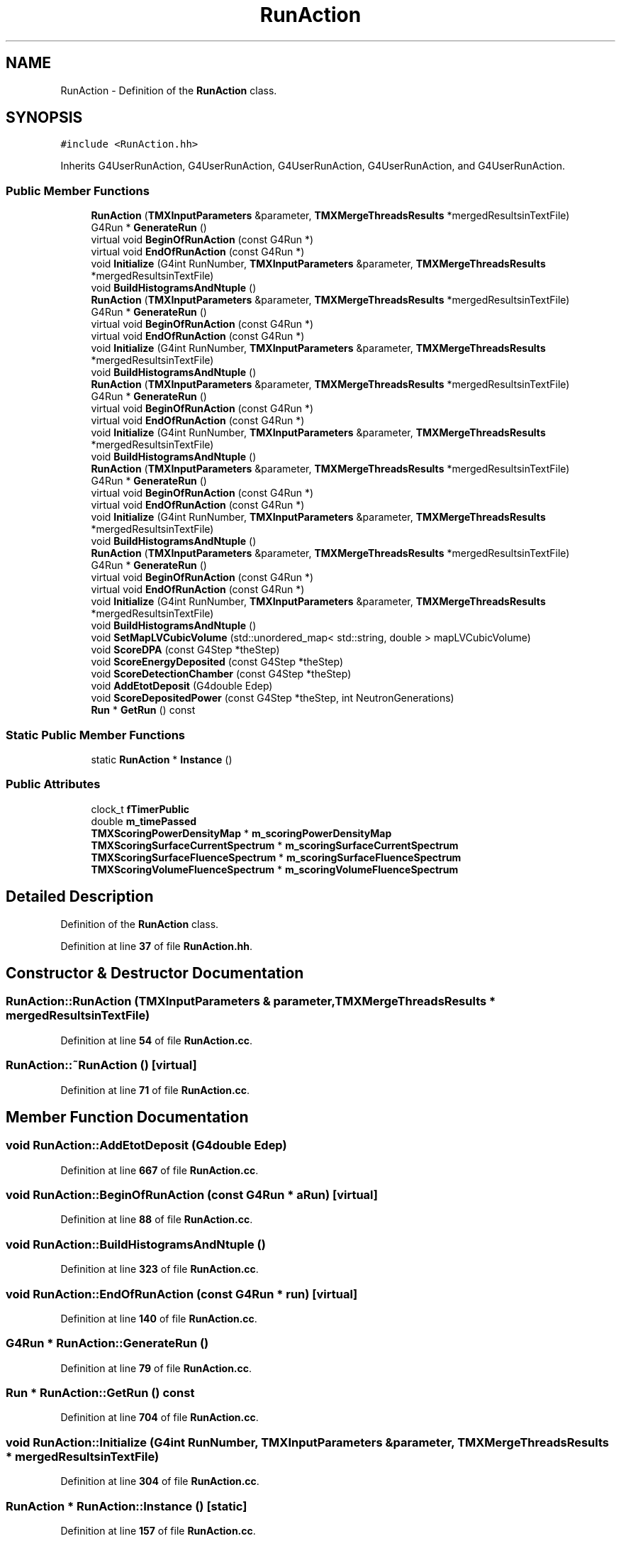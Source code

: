 .TH "RunAction" 3 "Fri Oct 15 2021" "Version Version 1.0" "Transmutex Documentation" \" -*- nroff -*-
.ad l
.nh
.SH NAME
RunAction \- Definition of the \fBRunAction\fP class\&.  

.SH SYNOPSIS
.br
.PP
.PP
\fC#include <RunAction\&.hh>\fP
.PP
Inherits G4UserRunAction, G4UserRunAction, G4UserRunAction, G4UserRunAction, and G4UserRunAction\&.
.SS "Public Member Functions"

.in +1c
.ti -1c
.RI "\fBRunAction\fP (\fBTMXInputParameters\fP &parameter, \fBTMXMergeThreadsResults\fP *mergedResultsinTextFile)"
.br
.ti -1c
.RI "G4Run * \fBGenerateRun\fP ()"
.br
.ti -1c
.RI "virtual void \fBBeginOfRunAction\fP (const G4Run *)"
.br
.ti -1c
.RI "virtual void \fBEndOfRunAction\fP (const G4Run *)"
.br
.ti -1c
.RI "void \fBInitialize\fP (G4int RunNumber, \fBTMXInputParameters\fP &parameter, \fBTMXMergeThreadsResults\fP *mergedResultsinTextFile)"
.br
.ti -1c
.RI "void \fBBuildHistogramsAndNtuple\fP ()"
.br
.ti -1c
.RI "\fBRunAction\fP (\fBTMXInputParameters\fP &parameter, \fBTMXMergeThreadsResults\fP *mergedResultsinTextFile)"
.br
.ti -1c
.RI "G4Run * \fBGenerateRun\fP ()"
.br
.ti -1c
.RI "virtual void \fBBeginOfRunAction\fP (const G4Run *)"
.br
.ti -1c
.RI "virtual void \fBEndOfRunAction\fP (const G4Run *)"
.br
.ti -1c
.RI "void \fBInitialize\fP (G4int RunNumber, \fBTMXInputParameters\fP &parameter, \fBTMXMergeThreadsResults\fP *mergedResultsinTextFile)"
.br
.ti -1c
.RI "void \fBBuildHistogramsAndNtuple\fP ()"
.br
.ti -1c
.RI "\fBRunAction\fP (\fBTMXInputParameters\fP &parameter, \fBTMXMergeThreadsResults\fP *mergedResultsinTextFile)"
.br
.ti -1c
.RI "G4Run * \fBGenerateRun\fP ()"
.br
.ti -1c
.RI "virtual void \fBBeginOfRunAction\fP (const G4Run *)"
.br
.ti -1c
.RI "virtual void \fBEndOfRunAction\fP (const G4Run *)"
.br
.ti -1c
.RI "void \fBInitialize\fP (G4int RunNumber, \fBTMXInputParameters\fP &parameter, \fBTMXMergeThreadsResults\fP *mergedResultsinTextFile)"
.br
.ti -1c
.RI "void \fBBuildHistogramsAndNtuple\fP ()"
.br
.ti -1c
.RI "\fBRunAction\fP (\fBTMXInputParameters\fP &parameter, \fBTMXMergeThreadsResults\fP *mergedResultsinTextFile)"
.br
.ti -1c
.RI "G4Run * \fBGenerateRun\fP ()"
.br
.ti -1c
.RI "virtual void \fBBeginOfRunAction\fP (const G4Run *)"
.br
.ti -1c
.RI "virtual void \fBEndOfRunAction\fP (const G4Run *)"
.br
.ti -1c
.RI "void \fBInitialize\fP (G4int RunNumber, \fBTMXInputParameters\fP &parameter, \fBTMXMergeThreadsResults\fP *mergedResultsinTextFile)"
.br
.ti -1c
.RI "void \fBBuildHistogramsAndNtuple\fP ()"
.br
.ti -1c
.RI "\fBRunAction\fP (\fBTMXInputParameters\fP &parameter, \fBTMXMergeThreadsResults\fP *mergedResultsinTextFile)"
.br
.ti -1c
.RI "G4Run * \fBGenerateRun\fP ()"
.br
.ti -1c
.RI "virtual void \fBBeginOfRunAction\fP (const G4Run *)"
.br
.ti -1c
.RI "virtual void \fBEndOfRunAction\fP (const G4Run *)"
.br
.ti -1c
.RI "void \fBInitialize\fP (G4int RunNumber, \fBTMXInputParameters\fP &parameter, \fBTMXMergeThreadsResults\fP *mergedResultsinTextFile)"
.br
.ti -1c
.RI "void \fBBuildHistogramsAndNtuple\fP ()"
.br
.ti -1c
.RI "void \fBSetMapLVCubicVolume\fP (std::unordered_map< std::string, double > mapLVCubicVolume)"
.br
.ti -1c
.RI "void \fBScoreDPA\fP (const G4Step *theStep)"
.br
.ti -1c
.RI "void \fBScoreEnergyDeposited\fP (const G4Step *theStep)"
.br
.ti -1c
.RI "void \fBScoreDetectionChamber\fP (const G4Step *theStep)"
.br
.ti -1c
.RI "void \fBAddEtotDeposit\fP (G4double Edep)"
.br
.ti -1c
.RI "void \fBScoreDepositedPower\fP (const G4Step *theStep, int NeutronGenerations)"
.br
.ti -1c
.RI "\fBRun\fP * \fBGetRun\fP () const"
.br
.in -1c
.SS "Static Public Member Functions"

.in +1c
.ti -1c
.RI "static \fBRunAction\fP * \fBInstance\fP ()"
.br
.in -1c
.SS "Public Attributes"

.in +1c
.ti -1c
.RI "clock_t \fBfTimerPublic\fP"
.br
.ti -1c
.RI "double \fBm_timePassed\fP"
.br
.ti -1c
.RI "\fBTMXScoringPowerDensityMap\fP * \fBm_scoringPowerDensityMap\fP"
.br
.ti -1c
.RI "\fBTMXScoringSurfaceCurrentSpectrum\fP * \fBm_scoringSurfaceCurrentSpectrum\fP"
.br
.ti -1c
.RI "\fBTMXScoringSurfaceFluenceSpectrum\fP * \fBm_scoringSurfaceFluenceSpectrum\fP"
.br
.ti -1c
.RI "\fBTMXScoringVolumeFluenceSpectrum\fP * \fBm_scoringVolumeFluenceSpectrum\fP"
.br
.in -1c
.SH "Detailed Description"
.PP 
Definition of the \fBRunAction\fP class\&. 
.PP
Definition at line \fB37\fP of file \fBRunAction\&.hh\fP\&.
.SH "Constructor & Destructor Documentation"
.PP 
.SS "RunAction::RunAction (\fBTMXInputParameters\fP & parameter, \fBTMXMergeThreadsResults\fP * mergedResultsinTextFile)"

.PP
Definition at line \fB54\fP of file \fBRunAction\&.cc\fP\&.
.SS "RunAction::~RunAction ()\fC [virtual]\fP"

.PP
Definition at line \fB71\fP of file \fBRunAction\&.cc\fP\&.
.SH "Member Function Documentation"
.PP 
.SS "void RunAction::AddEtotDeposit (G4double Edep)"

.PP
Definition at line \fB667\fP of file \fBRunAction\&.cc\fP\&.
.SS "void RunAction::BeginOfRunAction (const G4Run * aRun)\fC [virtual]\fP"

.PP
Definition at line \fB88\fP of file \fBRunAction\&.cc\fP\&.
.SS "void RunAction::BuildHistogramsAndNtuple ()"

.PP
Definition at line \fB323\fP of file \fBRunAction\&.cc\fP\&.
.SS "void RunAction::EndOfRunAction (const G4Run * run)\fC [virtual]\fP"

.PP
Definition at line \fB140\fP of file \fBRunAction\&.cc\fP\&.
.SS "G4Run * RunAction::GenerateRun ()"

.PP
Definition at line \fB79\fP of file \fBRunAction\&.cc\fP\&.
.SS "\fBRun\fP * RunAction::GetRun () const"

.PP
Definition at line \fB704\fP of file \fBRunAction\&.cc\fP\&.
.SS "void RunAction::Initialize (G4int RunNumber, \fBTMXInputParameters\fP & parameter, \fBTMXMergeThreadsResults\fP * mergedResultsinTextFile)"

.PP
Definition at line \fB304\fP of file \fBRunAction\&.cc\fP\&.
.SS "\fBRunAction\fP * RunAction::Instance ()\fC [static]\fP"

.PP
Definition at line \fB157\fP of file \fBRunAction\&.cc\fP\&.
.SS "void RunAction::ScoreDepositedPower (const G4Step * theStep, int NeutronGenerations)"

.PP
Definition at line \fB694\fP of file \fBRunAction\&.cc\fP\&.
.SS "void RunAction::ScoreDetectionChamber (const G4Step * theStep)"

.PP
Definition at line \fB688\fP of file \fBRunAction\&.cc\fP\&.
.SS "void RunAction::ScoreDPA (const G4Step * theStep)"

.PP
Definition at line \fB676\fP of file \fBRunAction\&.cc\fP\&.
.SS "void RunAction::ScoreEnergyDeposited (const G4Step * theStep)"

.PP
Definition at line \fB682\fP of file \fBRunAction\&.cc\fP\&.
.SS "void RunAction::SetMapLVCubicVolume (std::unordered_map< std::string, double > mapLVCubicVolume)"

.PP
Definition at line \fB660\fP of file \fBRunAction\&.cc\fP\&.
.SH "Member Data Documentation"
.PP 
.SS "clock_t RunAction::fTimerPublic"

.PP
Definition at line \fB45\fP of file \fBRunAction\&.hh\fP\&.
.SS "\fBTMXScoringPowerDensityMap\fP * RunAction::m_scoringPowerDensityMap"

.PP
Definition at line \fB47\fP of file \fBRunAction\&.hh\fP\&.
.SS "\fBTMXScoringSurfaceCurrentSpectrum\fP * RunAction::m_scoringSurfaceCurrentSpectrum"

.PP
Definition at line \fB48\fP of file \fBRunAction\&.hh\fP\&.
.SS "\fBTMXScoringSurfaceFluenceSpectrum\fP * RunAction::m_scoringSurfaceFluenceSpectrum"

.PP
Definition at line \fB49\fP of file \fBRunAction\&.hh\fP\&.
.SS "\fBTMXScoringVolumeFluenceSpectrum\fP * RunAction::m_scoringVolumeFluenceSpectrum"

.PP
Definition at line \fB50\fP of file \fBRunAction\&.hh\fP\&.
.SS "double RunAction::m_timePassed"

.PP
Definition at line \fB46\fP of file \fBRunAction\&.hh\fP\&.

.SH "Author"
.PP 
Generated automatically by Doxygen for Transmutex Documentation from the source code\&.
